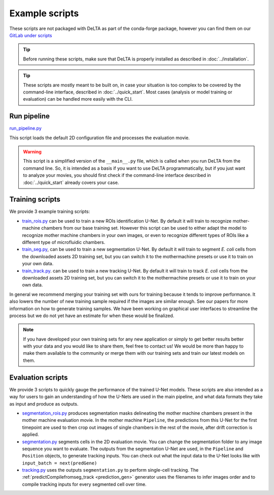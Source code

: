 Example scripts
===============

These scripts are not packaged with DeLTA as part of the conda-forge package,
however you can find them on our
`GitLab under scripts <https://gitlab.com/delta-microscopy/delta/-/tree/main/scripts>`_

.. tip::
    Before running these scripts, make sure that DeLTA is properly installed as
    described in :doc:`../installation`.

.. tip::
    These scripts are mostly meant to be built on, in case your situation is too
    complex to be covered by the command-line interface, described in
    :doc:`../quick_start`. Most cases (analysis or model training or evaluation)
    can be handled more easily with the CLI.

.. _run_pipeline:

Run pipeline
------------

`run_pipeline.py <https://gitlab.com/delta-microscopy/delta/-/blob/main/scripts/run_pipeline.py>`_

This script loads the default 2D configuration file and processes the
evaluation movie.

.. warning::
    This script is a simplified version of the ``__main__.py`` file, which is
    called when you run DeLTA from the command line.  So, it is intended as a
    basis if you want to use DeLTA programmatically, but if you just want to
    analyze your movies, you should first check if the command-line interface
    described in :doc:`../quick_start` already covers your case.


.. _training_scripts:

Training scripts
-----------------

We provide 3 example training scripts:

* `train_rois.py <https://gitlab.com/delta-microscopy/delta/-/blob/main/scripts/train_rois.py>`_
  can be used to train a new ROIs identification U-Net. By default it will train to
  recognize mother-machine chambers from our base training set. However this script
  can be used to either adapt the model to recognize mother machine chambers in your
  own images, or even to recognize different types of ROIs like a different type of
  microfluidic chambers.
* `train_seg.py <https://gitlab.com/delta-microscopy/delta/-/blob/main/scripts/train_seg.py>`_,
  can be used to train a new segmentation U-Net. By default it will train to segment
  *E. coli* cells from the downloaded assets 2D training set, but you can switch it
  to the mothermachine presets or use it to train on your own data.
* `train_track.py <https://gitlab.com/delta-microscopy/delta/-/blob/main/scripts/train_track.py>`_.
  can be used to train a new tracking U-Net. By default it will train to track
  *E. coli* cells from the downloaded assets 2D training set, but you can switch it
  to the mothermachine presets or use it to train on your own data.

In general we recommend merging your training set with ours for training because
it tends to improve performance. It also lowers the number of new training sample
required if the images are similar enough. See our papers for more information
on how to generate training samples. We have been working on graphical user
interfaces to streamline the process but we do not yet have an estimate for when
these would be finalized.

.. note::
    If you have developed your own training sets for any new application or
    simply to get better results better with your data and you would like to
    share them, feel free to contact us!  We would be more than happy to make
    them available to the community or merge them with our training sets and
    train our latest models on them.

.. _eval_scripts:

Evaluation scripts
------------------

We provide 3 scripts to quickly gauge the performance of the trained U-Net
models. These scripts are also intended as a way for users to gain an
understanding of how the U-Nets are used in the main pipeline, and what data
formats they take as input and produce as outputs.

* `segmentation_rois.py <https://gitlab.com/delta-microscopy/delta/-/blob/main/scripts/segmentation_rois.py>`_
  produces segmentation masks delineating the mother machine chambers present in the
  mother machine evaluation movie. In the mother machine ``Pipeline``, the predictions
  from this U-Net for the first timepoint are used to then crop out images of
  single chambers in the rest of the movie, after drift correction is applied.
* `segmentation.py <https://gitlab.com/delta-microscopy/delta/-/blob/main/scripts/segmentation.py>`_
  segments cells in the 2D evaluation movie. You can change the
  segmentation folder to any image sequence you want to evaluate. The outputs
  from the segmentation U-Net are used, in the ``Pipeline`` and ``Position`` objects,
  to generate tracking inputs. You can check out what the input data to the
  U-Net looks like with ``input_batch = next(predGene)``
* `tracking.py <https://gitlab.com/delta-microscopy/delta/-/blob/main/scripts/tracking.py>`_
  uses the outputs ``segmentation.py`` to perform single-cell tracking. The
  :ref:`predictCompilefromseg_track <prediction_gen>` generator uses the filenames
  to infer images order and to compile tracking inputs for every segmented cell
  over time.
